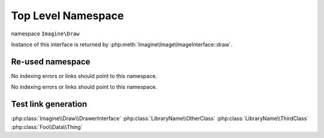 Top Level Namespace
###################

namespace ``Imagine\Draw``

.. php:namespace:: Imagine\Draw

.. php:class:: DrawerInterface

Instance of this interface is returned by :php:meth:`Imagine\Image\ImageInterface::draw`.

.. php:method:: arc(PointInterface $center, BoxInterface $size, $start, $end, Color $color)

    Draws an arc on a starting at a given x, y coordinates under a given start and end angles

    :param Imagine\Image\PointInterface $center: Center of the arc. 
    :param Imagine\Image\BoxInterface $size: Size of the bounding box.
    :param integer $start: Start angle.
    :param integer $end: End angle.
    :param Imagine\Image\Color $color: Line color.

    :throws: Imagine\Exception\RuntimeException

    :returns: Imagine\Draw\DrawerInterface

Re-used namespace
=================

.. php:currentmodule:: LibraryName

No indexing errors or links should point to this namespace.

.. php:class:: ThirdClass

    Another class in a currentmodule block

.. php:currentnamespace:: LibraryName

No indexing errors or links should point to this namespace.

.. php:class:: OtherClass

    Another class in a reused namespace


.. php:class:: \Foo\Data\Thing

    A class is with an absolute namespace.


Test link generation
====================

:php:class:`Imagine\\Draw\\DrawerInterface`
:php:class:`LibraryName\\OtherClass`
:php:class:`LibraryName\\ThirdClass`
:php:class:`Foo\\Data\\Thing`
